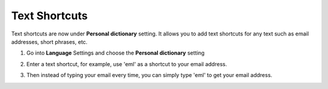 Text Shortcuts
===============

Text shortcuts are now under **Personal dictionary** setting. It allows you to add text shortcuts for any text such as email addresses, short phrases, etc.

1. Go into **Language** Settings and choose the **Personal dictionary** setting 

.. image:: _static/img/shortcut1.png

2. Enter a text shortcut, for example, use 'eml' as a shortcut to your email address.

.. image:: _static/img/shortcut2.png

3. Then instead of typing your email every time, you can simply type 'eml' to get your email address.

.. image:: _static/img/shortcut3.png
